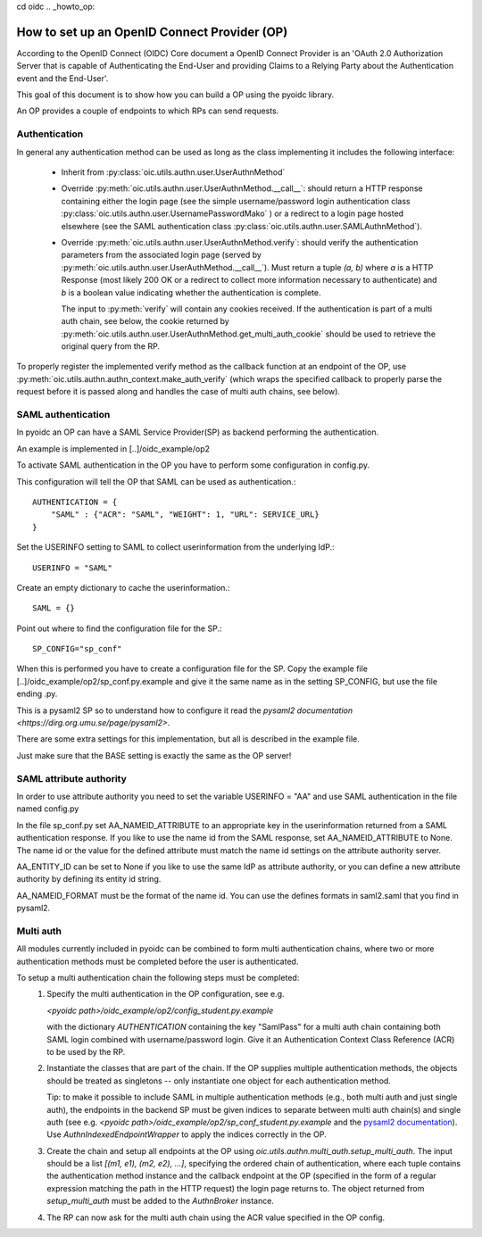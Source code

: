 cd oidc
.. _howto_op:

How to set up an OpenID Connect Provider (OP)
=============================================

According to the OpenID Connect (OIDC) Core document
a OpenID Connect Provider is an 'OAuth 2.0 Authorization Server that is capable
of Authenticating the End-User and providing Claims to a Relying Party about
the Authentication event and the End-User'.

This goal of this document is to show how you can build a OP using the pyoidc
library.

An OP provides a couple of endpoints to which RPs can send requests.


Authentication
--------------
In general any authentication method can be used as long as the class implementing
it includes the following interface:

  * Inherit from :py:class:`oic.utils.authn.user.UserAuthnMethod`
  * Override :py:meth:`oic.utils.authn.user.UserAuthnMethod.__call__`: should
    return a HTTP response containing either the login page
    (see the simple username/password login authentication
    class :py:class:`oic.utils.authn.user.UsernamePasswordMako` ) or a redirect
    to a login page hosted elsewhere (see the SAML
    authentication class :py:class:`oic.utils.authn.user.SAMLAuthnMethod`).
  * Override :py:meth:`oic.utils.authn.user.UserAuthnMethod.verify`: should verify
    the authentication parameters from the associated login
    page (served by :py:meth:`oic.utils.authn.user.UserAuthMethod.__call__`).
    Must return a tuple `(a, b)` where `a` is a HTTP Response (most likely 200 OK
    or a redirect to collect more information necessary to authenticate) and `b` is a boolean value indicating
    whether the authentication is complete.

    The input to :py:meth:`verify` will contain any cookies received. If the
    authentication is part of a multi auth chain, see below, the cookie returned
    by :py:meth:`oic.utils.authn.user.UserAuthnMethod.get_multi_auth_cookie`
    should be used to retrieve the original query from the RP.

To properly register the implemented verify method as the callback function at
an endpoint of the OP,
use :py:meth:`oic.utils.authn.authn_context.make_auth_verify`
(which wraps the specified callback to properly parse the request
before it is passed along and handles the case of multi auth chains, see below).


SAML authentication
-------------------

In pyoidc an OP can have a SAML Service Provider(SP) as backend performing the authentication.

An example is implemented in [..]/oidc_example/op2

To activate SAML authentication in the OP you have to perform some configuration in config.py.

This configuration will tell the OP that SAML can be used as authentication.::

    AUTHENTICATION = {
        "SAML" : {"ACR": "SAML", "WEIGHT": 1, "URL": SERVICE_URL}
    }


Set the USERINFO setting to SAML to collect userinformation from the underlying IdP.::

    USERINFO = "SAML"

Create an empty dictionary to cache the userinformation.::

    SAML = {}


Point out where to find the configuration file for the SP.::

    SP_CONFIG="sp_conf"

When this is performed you have to create a configuration file for the SP. Copy the example file
[..]/oidc_example/op2/sp_conf.py.example and give it the same name as in the setting SP_CONFIG, but use the file ending
.py.

This is a pysaml2 SP so to understand how to configure it read the
`pysaml2 documentation <https://dirg.org.umu.se/page/pysaml2>`.

There are some extra settings for this implementation, but all is described in the example file.

Just make sure that the BASE setting is exactly the same as the OP server!


SAML attribute authority
------------------------
In order to use attribute authority you need to set the variable USERINFO = "AA" and use SAML authentication
in the file named config.py

In the file sp_conf.py set AA_NAMEID_ATTRIBUTE to an appropriate key in the userinformation returned from a SAML
authentication response. If you like to use the name id from the SAML response, set AA_NAMEID_ATTRIBUTE to None. The
name id or the value for the defined attribute must match the name id settings on the attribute authority server.

AA_ENTITY_ID can be set to None if you like to use the same IdP as attribute authority, or you can define a new
attribute authority by defining its entity id string.

AA_NAMEID_FORMAT must be the format of the name id. You can use the defines formats in saml2.saml that you find in
pysaml2.


Multi auth
----------
All modules currently included in pyoidc can be combined to form multi authentication chains, where two or more
authentication methods must be completed before the user is authenticated.

To setup a multi authentication chain the following steps must be completed:
  #) Specify the multi authentication in the OP configuration, see e.g.

     `<pyoidc path>/oidc_example/op2/config_student.py.example`

     with the dictionary `AUTHENTICATION` containing
     the key "SamlPass" for a multi auth chain containing both SAML login combined with username/password login. Give it
     an Authentication Context Class Reference (ACR) to be used by the RP.

  #) Instantiate the classes that are part of the chain. If the OP supplies multiple authentication methods, the objects
     should be treated as singletons -- only instantiate one object for each authentication method.

     Tip: to make it possible to include SAML in multiple authentication methods (e.g., both multi auth and just single
     auth), the endpoints in the backend SP must be given indices to separate between multi auth chain(s) and
     single auth (see e.g. `<pyoidc path>/oidc_example/op2/sp_conf_student.py.example` and the
     `pysaml2 documentation <https://dirg.org.umu.se/static/pysaml2/howto/config.html#endpoints>`_).
     Use `AuthnIndexedEndpointWrapper` to apply the indices correctly in the OP.

  #) Create the chain and setup all endpoints at the OP using `oic.utils.authn.multi_auth.setup_multi_auth`.
     The input should be a list `[(m1, e1), (m2, e2), ...]`, specifying the ordered chain of authentication, where
     each tuple contains the authentication method instance and the callback endpoint at the OP (specified in the form of
     a regular expression matching the path in the HTTP request) the login page returns to. The object returned from
     `setup_multi_auth` must be added to the `AuthnBroker` instance.

  #) The RP can now ask for the multi auth chain using the ACR value specified in the OP config.

